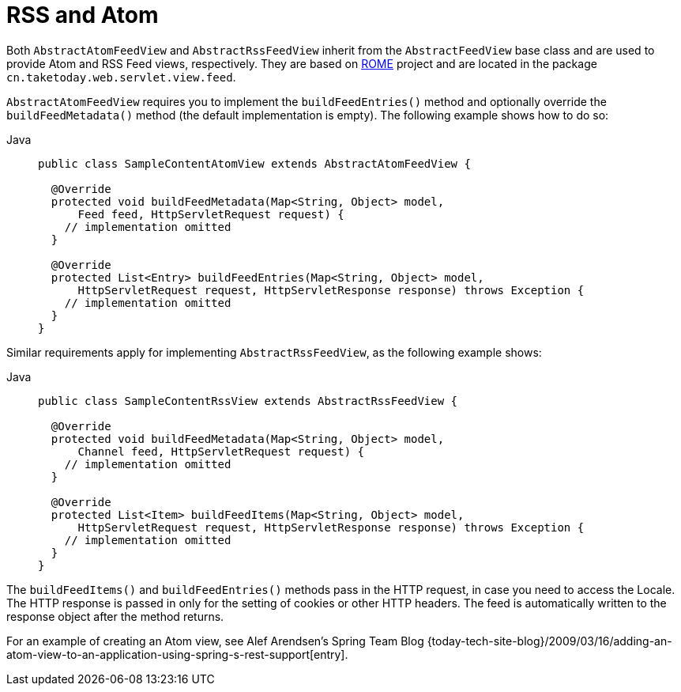 [[mvc-view-feeds]]
= RSS and Atom

Both `AbstractAtomFeedView` and `AbstractRssFeedView` inherit from the
`AbstractFeedView` base class and are used to provide Atom and RSS Feed views, respectively. They
are based on https://rometools.github.io/rome/[ROME] project and are located in the
package `cn.taketoday.web.servlet.view.feed`.

`AbstractAtomFeedView` requires you to implement the `buildFeedEntries()` method and
optionally override the `buildFeedMetadata()` method (the default implementation is
empty). The following example shows how to do so:

[tabs]
======
Java::
+
[source,java,indent=0,subs="verbatim,quotes",role="primary"]
----
public class SampleContentAtomView extends AbstractAtomFeedView {

  @Override
  protected void buildFeedMetadata(Map<String, Object> model,
      Feed feed, HttpServletRequest request) {
    // implementation omitted
  }

  @Override
  protected List<Entry> buildFeedEntries(Map<String, Object> model,
      HttpServletRequest request, HttpServletResponse response) throws Exception {
    // implementation omitted
  }
}
----

======

Similar requirements apply for implementing `AbstractRssFeedView`, as the following example shows:

[tabs]
======
Java::
+
[source,java,indent=0,subs="verbatim,quotes",role="primary"]
----
public class SampleContentRssView extends AbstractRssFeedView {

  @Override
  protected void buildFeedMetadata(Map<String, Object> model,
      Channel feed, HttpServletRequest request) {
    // implementation omitted
  }

  @Override
  protected List<Item> buildFeedItems(Map<String, Object> model,
      HttpServletRequest request, HttpServletResponse response) throws Exception {
    // implementation omitted
  }
}
----
======



The `buildFeedItems()` and `buildFeedEntries()` methods pass in the HTTP request, in case
you need to access the Locale. The HTTP response is passed in only for the setting of
cookies or other HTTP headers. The feed is automatically written to the response
object after the method returns.

For an example of creating an Atom view, see Alef Arendsen's Spring Team Blog
{today-tech-site-blog}/2009/03/16/adding-an-atom-view-to-an-application-using-spring-s-rest-support[entry].




